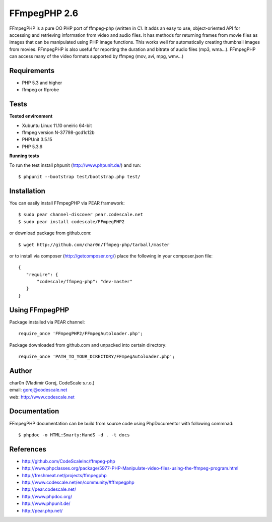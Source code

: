 FFmpegPHP 2.6
=============

FFmpegPHP is a pure OO PHP port of ffmpeg-php (written in C). It adds an easy to use,
object-oriented API for accessing and retrieving information from video and audio files.
It has methods for returning frames from movie files as images that can be manipulated
using PHP image functions. This works well for automatically creating thumbnail images from movies.
FFmpegPHP is also useful for reporting the duration and bitrate of audio files (mp3, wma...).
FFmpegPHP can access many of the video formats supported by ffmpeg (mov, avi, mpg, wmv...) 


Requirements
------------

- PHP 5.3 and higher
- ffmpeg or ffprobe


Tests
-----

**Tested environment**

- Xubuntu Linux 11.10 oneiric 64-bit
- ffmpeg version N-37798-gcd1c12b
- PHPUnit 3.5.15
- PHP 5.3.6


**Running tests**

To run the test install phpunit (http://www.phpunit.de/) and run: ::

 $ phpunit --bootstrap test/bootstrap.php test/


Installation
------------

You can easily install FFmpegPHP via PEAR framework: ::

 $ sudo pear channel-discover pear.codescale.net
 $ sudo pear install codescale/FFmpegPHP2

or download package from github.com: ::

 $ wget http://github.com/char0n/ffmpeg-php/tarball/master

or to install via composer (http://getcomposer.org/) place the following in your composer.json file: ::

 {
    "require": {
        "codescale/ffmpeg-php": "dev-master"
    }
 }


Using FFmpegPHP
---------------

Package installed via PEAR channel: ::

 require_once 'FFmpegPHP2/FFmpegAutoloader.php';

Package downloaded from github.com and unpacked into certain directory: ::

 require_once 'PATH_TO_YOUR_DIRECTORY/FFmpegAutoloader.php';
 

Author
------

| char0n (Vladimír Gorej, CodeScale s.r.o.)
| email: gorej@codescale.net
| web: http://www.codescale.net

Documentation
-------------

FFmpegPHP documentation can be build from source code 
using PhpDocumentor with following commnad: ::

 $ phpdoc -o HTML:Smarty:HandS -d . -t docs


References
----------

- http://github.com/CodeScaleInc/ffmpeg-php
- http://www.phpclasses.org/package/5977-PHP-Manipulate-video-files-using-the-ffmpeg-program.html
- http://freshmeat.net/projects/ffmpegphp
- http://www.codescale.net/en/community/#ffmpegphp
- http://pear.codescale.net/
- http://www.phpdoc.org/
- http://www.phpunit.de/
- http://pear.php.net/
